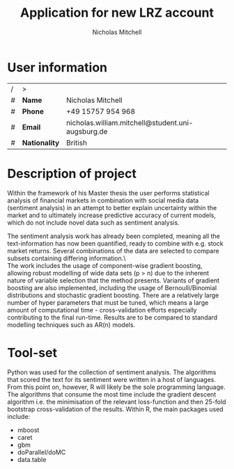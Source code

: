 
#+TITLE: Application for new LRZ account
#+AUTHOR: Nicholas Mitchell

\pagebreak

* User information

| / | >             |                                                   |
| # | *Name*        | Nicholas Mitchell                                 |
| # | *Phone*       | +49 15757 954 968                                 |
| # | *Email*       | nicholas.william.mitchell@student.uni-augsburg.de |
| # | *Nationality* | British                                           |

* Description of project

Within the framework of his Master thesis the user performs statistical analysis of financial markets in combination with social media data (sentiment analysis) in an attempt to better explain uncertainty within the market and to ultimately increase predictive accuracy of current models, which do not include novel data such as sentiment analysis.\newline

\noindent
The sentiment analysis work has already been completed, meaning all the text-information has now been quantified, ready to combine with e.g. stock market returns. Several combinations of the data are selected to compare subsets containing differing information.\\\

\noindent
The work includes the usage of component-wise gradient boosting, allowing robust modelling of wide data sets (p > n) due to the inherent nature of variable selection that the method presents. Variants of gradient boosting are also implemented, including the usage of Bernoulli/Binomial distributions and stochastic gradient boosting. There are a relatively large number of hyper parameters that must be tuned, which means a large amount of computational time - cross-validation efforts especially contributing to the final run-time. Results are to be compared to standard modelling techniques such as AR(n) models.

* Tool-set

\noindent
Python was used for the collection of sentiment analysis. The algorithms that scored the text for its sentiment were written in a host of languages.
From this point on, however, R will likely be the sole programming language.
The algorithms that consume the most time include the gradient descent algorithm i.e. the minimisation of the relevant loss-function and then 25-fold bootstrap cross-validation of the results. Within R, the main packages used include:

- mboost
- caret
- gbm
- doParallel/doMC
- data.table
